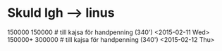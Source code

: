 * Skuld lgh --> linus
150000 150000  # till kajsa för handpenning (340') <2015-02-11 Wed>
150000+ 300000  # till kajsa för handpenning (340') <2015-02-12 Thu>
